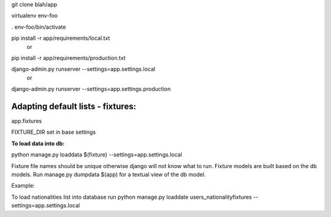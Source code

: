 git clone blah/app

virtualenv env-foo

. env-foo/bin/activate

pip install -r app/requirements/local.txt
 or 
pip install -r app/requirements/production.txt

django-admin.py runserver --settings=app.settings.local
 or 
django-admin.py runserver --settings=app.settings.production



Adapting default lists - fixtures:
----------------------------------

app.fixtures

FIXTURE_DIR set in base settings

**To load data into db:**

python manage.py loaddata $(fixture) --settings=app.settings.local

Fixture file names should be unique otherwise django will not know what to run.
Fixture models are built based on the db models.
Run manage.py dumpdata $(app) for a textual view of the db model.

Example:

To load nationalities list into database run
python manage.py loaddate users_nationalityfixtures --settings=app.settings.local


